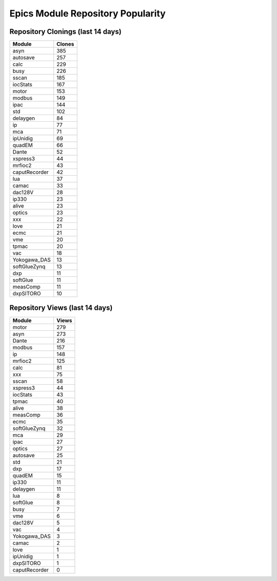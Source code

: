 ==================================
Epics Module Repository Popularity
==================================



Repository Clonings (last 14 days)
----------------------------------
.. csv-table::
   :header: Module, Clones

   asyn, 385
   autosave, 257
   calc, 229
   busy, 226
   sscan, 185
   iocStats, 167
   motor, 153
   modbus, 149
   ipac, 144
   std, 102
   delaygen, 84
   ip, 77
   mca, 71
   ipUnidig, 69
   quadEM, 66
   Dante, 52
   xspress3, 44
   mrfioc2, 43
   caputRecorder, 42
   lua, 37
   camac, 33
   dac128V, 28
   ip330, 23
   alive, 23
   optics, 23
   xxx, 22
   love, 21
   ecmc, 21
   vme, 20
   tpmac, 20
   vac, 18
   Yokogawa_DAS, 13
   softGlueZynq, 13
   dxp, 11
   softGlue, 11
   measComp, 11
   dxpSITORO, 10



Repository Views (last 14 days)
-------------------------------
.. csv-table::
   :header: Module, Views

   motor, 279
   asyn, 273
   Dante, 216
   modbus, 157
   ip, 148
   mrfioc2, 125
   calc, 81
   xxx, 75
   sscan, 58
   xspress3, 44
   iocStats, 43
   tpmac, 40
   alive, 38
   measComp, 36
   ecmc, 35
   softGlueZynq, 32
   mca, 29
   ipac, 27
   optics, 27
   autosave, 25
   std, 21
   dxp, 17
   quadEM, 15
   ip330, 11
   delaygen, 11
   lua, 8
   softGlue, 8
   busy, 7
   vme, 6
   dac128V, 5
   vac, 4
   Yokogawa_DAS, 3
   camac, 2
   love, 1
   ipUnidig, 1
   dxpSITORO, 1
   caputRecorder, 0

